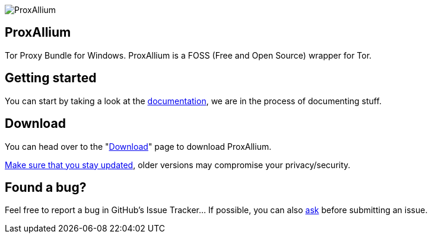 image::https://download.tuxfamily.org/proxallium/icons/128.png[ProxAllium]
== ProxAllium

Tor Proxy Bundle for Windows. ProxAllium is a FOSS (Free and Open Source) wrapper for Tor.

== Getting started
You can start by taking a look at the https://github.com/DcodingTheWeb/ProxAllium/blob/master/help.adoc[documentation], we are in the process of documenting stuff.

== Download
You can head over to the "link:../download[Download]" page to download ProxAllium.

https://github.com/DcodingTheWeb/ProxAllium/blob/master/help.adoc#mailing-list-email-updates[Make sure that you stay updated], older versions may compromise your privacy/security.

== Found a bug?
Feel free to report a bug in GitHub's Issue Tracker... If possible, you can also https://github.com/DcodingTheWeb/ProxAllium/blob/master/help.adoc#i-have-a-question-where-can-i-ask[ask] before submitting an issue.
